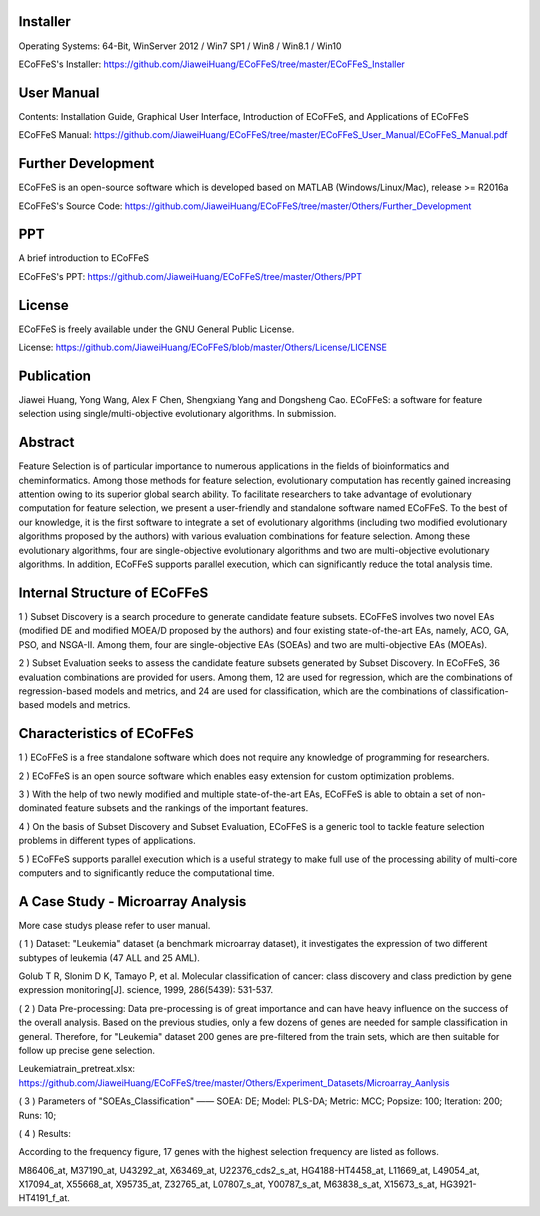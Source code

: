 .. image:: Others/Logo/logo.png
   :align: center


Installer
-----------------------------------

Operating Systems: 64-Bit, WinServer 2012 / Win7 SP1 / Win8 / Win8.1 / Win10

ECoFFeS's Installer: https://github.com/JiaweiHuang/ECoFFeS/tree/master/ECoFFeS_Installer


User Manual
-----------------------------------

Contents: Installation Guide, Graphical User Interface, Introduction of ECoFFeS, and Applications of ECoFFeS

ECoFFeS Manual: https://github.com/JiaweiHuang/ECoFFeS/tree/master/ECoFFeS_User_Manual/ECoFFeS_Manual.pdf


Further Development
-----------------------------------

ECoFFeS is an open-source software which is developed based on MATLAB (Windows/Linux/Mac), release >= R2016a

ECoFFeS's Source Code: https://github.com/JiaweiHuang/ECoFFeS/tree/master/Others/Further_Development


PPT
-----------------------------------

A brief introduction to ECoFFeS

ECoFFeS's PPT: https://github.com/JiaweiHuang/ECoFFeS/tree/master/Others/PPT


License
-----------------------------------

ECoFFeS is freely available under the GNU General Public License.

License: https://github.com/JiaweiHuang/ECoFFeS/blob/master/Others/License/LICENSE


Publication
-----------------------------------

Jiawei Huang, Yong Wang, Alex F Chen, Shengxiang Yang and Dongsheng Cao. ECoFFeS: a software for feature selection using single/multi-objective evolutionary algorithms. In submission.


Abstract
-----------------------------------

Feature Selection is of particular importance to numerous applications in the fields of bioinformatics and cheminformatics. Among those methods for feature selection, evolutionary computation has recently gained increasing attention owing to its superior global search ability. To facilitate researchers to take advantage of evolutionary computation for feature selection, we present a user-friendly and standalone software named ECoFFeS. To the best of our knowledge, it is the first software to integrate a set of evolutionary algorithms (including two modified evolutionary algorithms proposed by the authors) with various evaluation combinations for feature selection. Among these evolutionary algorithms, four are single-objective evolutionary algorithms and two are multi-objective evolutionary algorithms. In addition, ECoFFeS supports parallel execution, which can significantly reduce the total analysis time.


Internal Structure of ECoFFeS
-----------------------------------
.. image:: Others/Logo/internal_structure.png
   :align: center

1 ) Subset Discovery is a search procedure to generate candidate feature subsets. ECoFFeS involves two novel EAs (modified DE and modified MOEA/D proposed by the authors) and four existing state-of-the-art EAs, namely, ACO, GA, PSO, and NSGA-II. Among them, four are single-objective EAs (SOEAs) and two are multi-objective EAs (MOEAs).
   
2 ) Subset Evaluation seeks to assess the candidate feature subsets generated by Subset Discovery. In ECoFFeS, 36 evaluation combinations are provided for users. Among them, 12 are used for regression, which are the combinations of regression-based models and metrics, and 24 are used for classification, which are the combinations of classification-based models and metrics.
   
   
Characteristics of ECoFFeS
-----------------------------------
1 ) ECoFFeS is a free standalone software which does not require any knowledge of programming for researchers.

2 ) ECoFFeS is an open source software which enables easy extension for custom optimization problems.

3 ) With the help of two newly modified and multiple state-of-the-art EAs, ECoFFeS is able to obtain a set of non-dominated feature subsets and the rankings of the important features.

4 ) On the basis of Subset Discovery and Subset Evaluation, ECoFFeS is a generic tool to tackle feature selection problems in different types of applications.

5 ) ECoFFeS supports parallel execution which is a useful strategy to make full use of the processing ability of multi-core computers and to significantly reduce the computational time.


A Case Study - Microarray Analysis
-----------------------------------
More case studys please refer to user manual.

( 1 ) Dataset: "Leukemia" dataset (a benchmark microarray dataset), it investigates the expression of two different subtypes of leukemia (47 ALL and 25 AML).

Golub T R, Slonim D K, Tamayo P, et al. Molecular classification of cancer: class discovery and class prediction by gene expression monitoring[J]. science, 1999, 286(5439): 531-537.

( 2 ) Data Pre-processing: Data pre-processing is of great importance and can have heavy influence on the success of the overall analysis. Based on the previous studies, only a few dozens of genes are needed for sample classification in general. Therefore, for "Leukemia" dataset 200 genes are pre-filtered from the train sets, which are then suitable for follow up precise gene selection.

Leukemiatrain_pretreat.xlsx: https://github.com/JiaweiHuang/ECoFFeS/tree/master/Others/Experiment_Datasets/Microarray_Aanlysis

( 3 ) Parameters of "SOEAs_Classification" —— SOEA: DE; Model: PLS-DA; Metric: MCC; Popsize: 100; Iteration: 200; Runs: 10;

( 4 ) Results: 

.. image:: Others/Logo/Frequency_Figure.png
   :align: center

According to the frequency figure, 17 genes with the highest selection frequency are listed as follows.

M86406_at, M37190_at, U43292_at, X63469_at, U22376_cds2_s_at, HG4188-HT4458_at, L11669_at, L49054_at, X17094_at, X55668_at, X95735_at, Z32765_at, L07807_s_at, Y00787_s_at, M63838_s_at, X15673_s_at, HG3921-HT4191_f_at.






